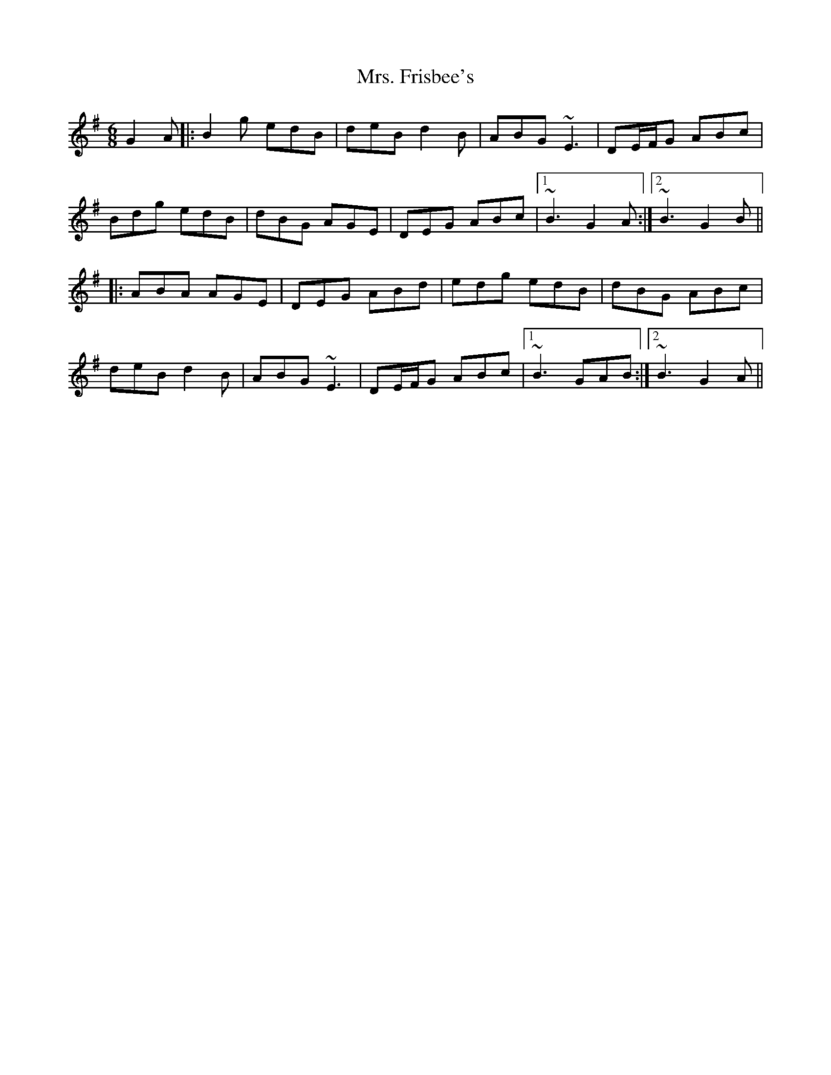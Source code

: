 X: 28232
T: Mrs. Frisbee's
R: jig
M: 6/8
K: Gmajor
G2A|:B2g edB|deB d2B|ABG ~E3|DE/F/G ABc|
Bdg edB|dBG AGE|DEG ABc|1 ~B3 G2A:|2 ~B3 G2B||
|:ABA AGE|DEG ABd|edg edB|dBG ABc|
deB d2B|ABG ~E3|DE/F/G ABc|1 ~B3 GAB:|2 ~B3 G2A||

